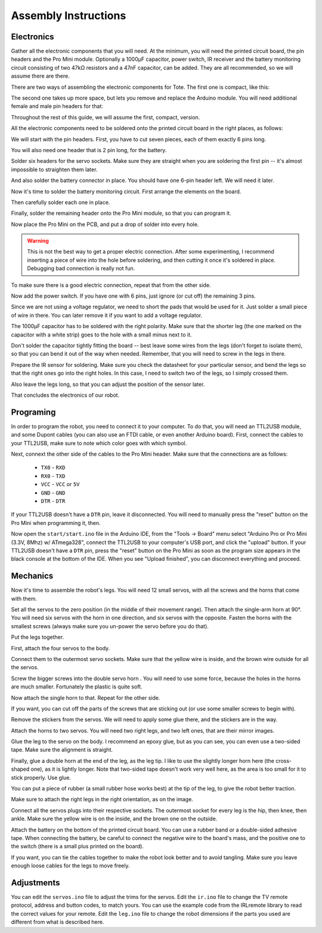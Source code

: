 Assembly Instructions
*********************


Electronics
===========

.. image:: images/IMG_20150527_131216.jpg
    :align: center

Gather all the electronic components that you will need. At the minimum, you
will need the printed circuit board, the pin headers and the Pro Mini module.
Optionally a 1000µF capacitor, power switch, IR receiver and the battery
monitoring circuit consisting of two 47kΩ resistors and a 47nF capacitor, can
be added. They are all recommended, so we will assume there are there.

There are two ways of assembling the electronic components for Tote. The first
one is compact, like this:

.. image:: scad/assembly01.png
    :align: center

The second one takes up more space, but lets you remove and replace the Arduino
module. You will need additional female and male pin headers for that:

.. image:: scad/assembly01b.png
    :align: center

Throughout the rest of this guide, we will assume the first, compact, version.

All the electronic components need to be soldered onto the printed circuit
board in the right places, as follows:

.. image:: images/pcb2a.png
    :align: center

We will start with the pin headers. First, you have to cut seven pieces, each
of them exactly 6 pins long.

.. image:: images/IMG_20150527_131300.jpg
    :align: center

You will also need one header that is 2 pin long, for the battery.

.. image:: images/IMG_20150527_131501.jpg
    :align: center

Solder six headers for the servo sockets. Make sure they are straight when you
are soldering the first pin -- it's almost impossible to straighten them later.

.. image:: images/IMG_20150527_131720.jpg
    :align: center

And also solder the battery connector in place. You should have one 6-pin
header left. We will need it later.

.. image:: images/IMG_20150527_132553.jpg
    :align: center

Now it's time to solder the battery monitoring circuit. First arrange the
elements on the board.

.. image:: images/IMG_20150527_132742.jpg
    :align: center

Then carefully solder each one in place.

.. image:: images/IMG_20150527_133029.jpg
    :align: center

Finally, solder the remaining header onto the Pro Mini module, so that you can
program it.

.. image:: images/IMG_20150527_133135.jpg
    :align: center

Now place the Pro Mini on the PCB, and put a drop of solder into every hole.

.. warning::

    This is not the best way to get a proper electric connection. After some
    experimenting, I recommend inserting a piece of wire into the hole before
    soldering, and then cutting it once it's soldered in place. Debugging bad
    connection is really not fun.

.. image:: images/IMG_20150527_133414.jpg
    :align: center

To make sure there is a good electric connection, repeat that from the other
side.

.. image:: images/IMG_20150527_133619.jpg
    :align: center

Now add the power switch. If you have one with 6 pins, just ignore (or cut off) the remaining 3 pins.

.. image:: images/IMG_20150527_134256.jpg
    :align: center

Since we are not using a voltage regulator, we need to short the pads that
would be used for it. Just solder a small piece of wire in there. You can later
remove it if you want to add a voltage regulator.

.. image:: images/IMG_20150527_134537.jpg
    :align: center

The 1000µF capacitor has to be soldered with the right polarity. Make sure that
the shorter leg (the one marked on the capacitor with a white strip) goes to
the hole with a small minus next to it.

.. image:: images/IMG_20150527_134613.jpg
    :align: center

Don't solder the capacitor tightly fitting the board -- best leave some wires
from the legs (don't forget to isolate them), so that you can bend it out of
the way when needed. Remember, that you will need to screw in the legs in
there.

.. image:: images/IMG_20150527_144825.jpg
    :align: center

Prepare the IR sensor for soldering. Make sure you check the datasheet for your
particular sensor, and bend the legs so that the right ones go into the right
holes. In this case, I need to switch two of the legs, so I simply crossed
them.

.. image:: images/IMG_20150527_144306.jpg
    :align: center

Also leave the legs long, so that you can adjust the position of the sensor
later.

.. image:: images/IMG_20150527_144349.jpg
    :align: center

That concludes the electronics of our robot.


Programing
==========

In order to program the robot, you need to connect it to your computer. To do
that, you will need an TTL2USB module, and some Dupont cables (you can also use
an FTDI cable, or even another Arduino board). First, connect the cables to
your TTL2USB, make sure to note which color goes with which symbol.

.. image:: images/IMG_20150527_135158.jpg
    :align: center

Next, connext the other side of the cables to the Pro Mini header. Make sure
that the connections are as follows:

 * ``TX0`` - ``RXD``
 * ``RX0`` - ``TXD``
 * ``VCC`` - ``VCC`` or ``5V``
 * ``GND`` - ``GND``
 * ``DTR`` - ``DTR``

If your TTL2USB doesn't have a ``DTR`` pin, leave it disconnected. You will
need to manually press the "reset" button on the Pro Mini when programming it,
then.

.. image:: images/IMG_20150527_135229.jpg
    :align: center

Now open the ``start/start.ino`` file in the Arduino IDE, from the "Tools →
Board" menu select "Arduino Pro or Pro Mini (3.3V, 8Mhz) w/ ATmega328", connect
the TTL2USB to your computer's USB port, and click the "upload" button. If your
TTL2USB doesn't have a ``DTR`` pin, press the "reset" button on the Pro Mini as
soon as the program size appears in the black console at the bottom of the IDE.
When you see "Upload finished", you can disconnect everything and proceed.

.. image:: images/arduino-ide.png
    :align: center


Mechanics
=========

Now it's time to assemble the robot's legs. You will need 12 small servos, with all the screws and the horns that come with them.

.. image:: images/IMG_20150527_145957.jpg
    :align: center

Set all the servos to the zero position (in the middle of their movement
range). Then attach the single-arm horn at 90°. You will need six servos with
the horn in one direction, and six servos with the opposite. Fasten the horns
with the smallest screws (always make sure you un-power the servo before you do
that).

.. image:: scad/assembly02.png
    :align: center

Put the legs together.

.. image:: scad/assembly03.png
    :align: center

First, attach the four servos to the body.

.. image:: images/IMG_20150527_155801.jpg
    :align: center

Connect them to the outermost servo sockets. Make sure that the yellow wire is
inside, and the brown wire outside for all the servos.

.. image:: images/IMG_20150527_155818.jpg
    :align: center

Screw the bigger screws into the double servo horn . You will need to use some
force, because the holes in the horns are much smaller. Fortunately the plastic
is quite soft.

.. image:: images/IMG_20150528_095744.jpg
    :align: center

Now attach the single horn to that. Repeat for the other side.

.. image:: images/IMG_20150528_095925.jpg
    :align: center

If you want, you can cut off the parts of the screws that are sticking out (or
use some smaller screws to begin with).

Remove the stickers from the servos. We will need to apply some glue there, and
the stickers are in the way.

.. image:: images/IMG_20150528_101046.jpg
    :align: center

Attach the horns to two servos. You will need two right legs, and two left
ones, that are their mirror images.

.. image:: images/IMG_20150528_101146.jpg
    :align: center

Glue the leg to the servo on the body. I recommend an epoxy glue, but as you
can see, you can even use a two-sided tape. Make sure the alignment is straight.

.. image:: images/IMG_20150528_101501.jpg
    :align: center

Finally, glue a double horn at the end of the leg, as the leg tip. I like to
use the slightly longer horn here (the cross-shaped one), as it is lightly
longer. Note that two-sided tape doesn't work very well here, as the area is
too small for it to stick properly. Use glue.

.. image:: scad/assembly04.png
    :align: center

You can put a piece of rubber (a small rubber hose works best) at the tip of
the leg, to give the robot better traction.

Make sure to attach the right legs in the right orientation, as on the image.

.. image:: scad/tote.png
    :align: center

Connect all the servos plugs into their respective sockets. The outermost
socket for every leg is the hip, then knee, then ankle. Make sure the yellow
wire is on the inside, and the brown one on the outside.

.. image:: images/IMG_20150528_104941.jpg
    :align: center

Attach the battery on the bottom of the printed circuit board. You can use a
rubber band or a double-sided adhesive tape. When connecting the battery, be
careful to connect the negative wire to the board's mass, and the positive one
to the switch (there is a small plus printed on the board).

.. image:: images/IMG_20150528_114105.jpg
    :align: center

If you want, you can tie the cables together to make the robot look better and
to avoid tangling. Make sure you leave enough loose cables for the legs to move
freely.


.. image:: images/IMG_20150528_122739.jpg
    :align: center


Adjustments
===========

You can edit the ``servos.ino`` file to adjust the trims for the servos. Edit
the ``ir.ino`` file to change the TV remote protocol, address and button codes,
to match yours. You can use the example code from the IRLremote library to read
the correct values for your remote. Edit the ``leg.ino`` file to change the
robot dimensions if the parts you used are different from what is described
here.
